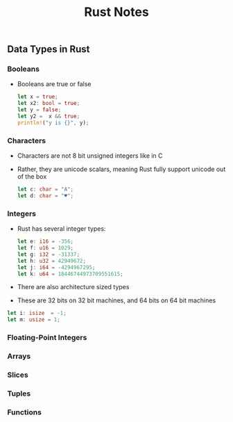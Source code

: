 #+TITLE: Rust Notes 

** Data Types in Rust 
*** Booleans
    + Booleans are true or false 
      #+BEGIN_SRC rust
         let x = true; 
         let x2: bool = true; 
         let y = false; 
         let y2 =  x && true; 
         println!("y is {}", y); 
      #+END_SRC
*** Characters
    + Characters are not 8 bit unsigned integers like in C
    + Rather, they are unicode scalars, meaning Rust fully support unicode out of the box
      #+BEGIN_SRC rust
          let c: char = "A"; 
          let d: char = "♥"; 
      #+END_SRC
*** Integers 
    + Rust has several integer types:
     #+BEGIN_SRC rust
         let e: i16 = -356; 
         let f: u16 = 1029; 
         let g: i32 = -31337;
         let h: u32 = 42949672; 
         let j: i64 = -4294967295; 
         let k: u64 = 18446744973709551615;
     #+END_SRC
    + There are also architecture sized types
    + These are 32 bits on 32 bit machines, and 64 bits on 64 bit machines 
    #+BEGIN_SRC rust
         let i: isize  = -1; 
         let m: usize = 1; 
    #+END_SRC
*** Floating-Point Integers
*** Arrays
*** Slices
*** Tuples
*** Functions


